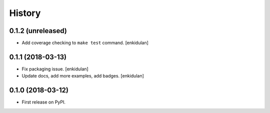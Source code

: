 =======
History
=======

0.1.2 (unreleased)
------------------

- Add coverage checking to ``make test`` command.
  [enkidulan]


0.1.1 (2018-03-13)
------------------

- Fix packaging issue.
  [enkidulan]

- Update docs, add more examples, add badges.
  [enkidulan]


0.1.0 (2018-03-12)
------------------

* First release on PyPI.

